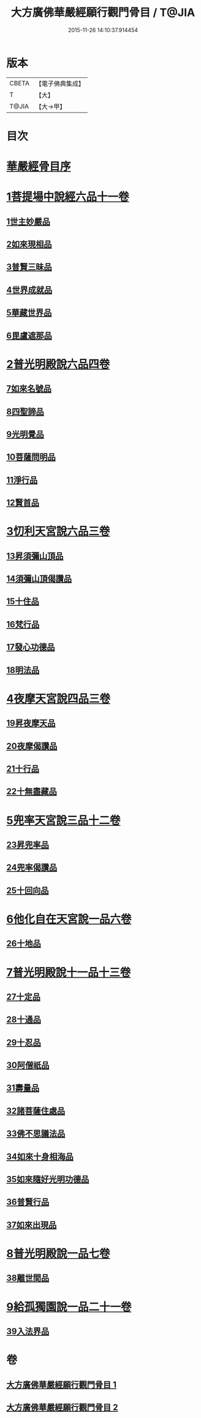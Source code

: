 #+TITLE: 大方廣佛華嚴經願行觀門骨目 / T@JIA
#+DATE: 2015-11-26 14:10:37.914454
* 版本
 |     CBETA|【電子佛典集成】|
 |         T|【大】     |
 |     T@JIA|【大→甲】   |

* 目次
* [[file:KR6e0025_001.txt::001-1049c19][華嚴經骨目序]]
* [[file:KR6e0025_001.txt::1050a8][1菩提場中說經六品十一卷]]
** [[file:KR6e0025_001.txt::1050a9][1世主妙嚴品]]
** [[file:KR6e0025_001.txt::1050a22][2如來現相品]]
** [[file:KR6e0025_001.txt::1050b7][3普賢三昧品]]
** [[file:KR6e0025_001.txt::1050b25][4世界成就品]]
** [[file:KR6e0025_001.txt::1050c17][5華藏世界品]]
** [[file:KR6e0025_001.txt::1051a13][6毘盧遮那品]]
* [[file:KR6e0025_001.txt::1051b8][2普光明殿說六品四卷]]
** [[file:KR6e0025_001.txt::1051b9][7如來名號品]]
** [[file:KR6e0025_001.txt::1051c4][8四聖諦品]]
** [[file:KR6e0025_001.txt::1051c11][9光明覺品]]
** [[file:KR6e0025_001.txt::1051c20][10菩薩問明品]]
** [[file:KR6e0025_001.txt::1052b29][11淨行品]]
** [[file:KR6e0025_001.txt::1053a9][12賢首品]]
* [[file:KR6e0025_001.txt::1053a28][3忉利天宮說六品三卷]]
** [[file:KR6e0025_001.txt::1053a28][13昇須彌山頂品]]
** [[file:KR6e0025_001.txt::1053b12][14須彌山頂偈讚品]]
** [[file:KR6e0025_001.txt::1053c21][15十住品]]
** [[file:KR6e0025_001.txt::1054a17][16梵行品]]
** [[file:KR6e0025_001.txt::1054a29][17發心功德品]]
** [[file:KR6e0025_001.txt::1054c8][18明法品]]
* [[file:KR6e0025_001.txt::1054c19][4夜摩天宮說四品三卷]]
** [[file:KR6e0025_001.txt::1054c19][19昇夜摩天品]]
** [[file:KR6e0025_001.txt::1054c24][20夜摩偈讚品]]
** [[file:KR6e0025_001.txt::1055a27][21十行品]]
** [[file:KR6e0025_001.txt::1055c3][22十無盡藏品]]
* [[file:KR6e0025_001.txt::1056a4][5兜率天宮說三品十二卷]]
** [[file:KR6e0025_001.txt::1056a4][23昇兜率品]]
** [[file:KR6e0025_001.txt::1056a8][24兜率偈讚品]]
** [[file:KR6e0025_001.txt::1056b2][25十回向品]]
* [[file:KR6e0025_001.txt::1056c10][6他化自在天宮說一品六卷]]
** [[file:KR6e0025_001.txt::1056c10][26十地品]]
* [[file:KR6e0025_002.txt::002-1057b15][7普光明殿說十一品十三卷]]
** [[file:KR6e0025_002.txt::002-1057b15][27十定品]]
** [[file:KR6e0025_002.txt::1058b11][28十通品]]
** [[file:KR6e0025_002.txt::1058c10][29十忍品]]
** [[file:KR6e0025_002.txt::1058c24][30阿僧祇品]]
** [[file:KR6e0025_002.txt::1059a22][31壽量品]]
** [[file:KR6e0025_002.txt::1059a29][32諸菩薩住處品]]
** [[file:KR6e0025_002.txt::1059b22][33佛不思議法品]]
** [[file:KR6e0025_002.txt::1059c12][34如來十身相海品]]
** [[file:KR6e0025_002.txt::1059c19][35如來隨好光明功德品]]
** [[file:KR6e0025_002.txt::1059c28][36普賢行品]]
** [[file:KR6e0025_002.txt::1060a11][37如來出現品]]
* [[file:KR6e0025_002.txt::1060b23][8普光明殿說一品七卷]]
** [[file:KR6e0025_002.txt::1060b23][38離世間品]]
* [[file:KR6e0025_002.txt::1061c7][9給孤獨園說一品二十一卷]]
** [[file:KR6e0025_002.txt::1061c7][39入法界品]]
* 卷
** [[file:KR6e0025_001.txt][大方廣佛華嚴經願行觀門骨目 1]]
** [[file:KR6e0025_002.txt][大方廣佛華嚴經願行觀門骨目 2]]
